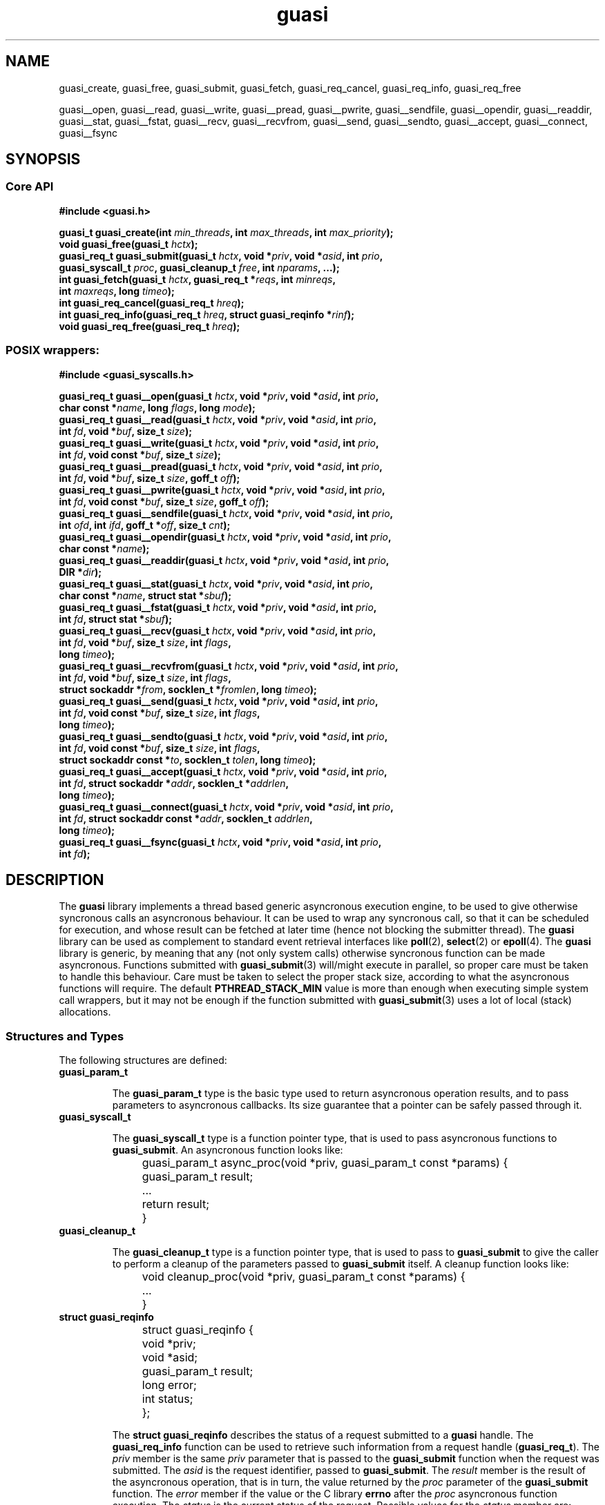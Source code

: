 .\"
.\"  guasi by Davide Libenzi (generic userspace async syscall implementation)
.\"  Copyright (C) 2003  Davide Libenzi
.\"
.\"  This library is free software; you can redistribute it and/or
.\"  modify it under the terms of the GNU Lesser General Public
.\"  License as published by the Free Software Foundation; either
.\"  version 2.1 of the License, or (at your option) any later version.
.\"
.\"  This library is distributed in the hope that it will be useful,
.\"  but WITHOUT ANY WARRANTY; without even the implied warranty of
.\"  MERCHANTABILITY or FITNESS FOR A PARTICULAR PURPOSE.  See the GNU
.\"  Lesser General Public License for more details.
.\"
.\"  You should have received a copy of the GNU Lesser General Public
.\"  License along with this library; if not, write to the Free Software
.\"  Foundation, Inc., 59 Temple Place, Suite 330, Boston, MA  02111-1307  USA
.\"
.\"  Davide Libenzi <davidel@xmailserver.org>
.\"
.na
.TH guasi 3 "0.25" "GNU" "Generic Userspace Async Syscall Implementation"
.SH NAME

guasi_create, guasi_free, guasi_submit, guasi_fetch, guasi_req_cancel,
guasi_req_info, guasi_req_free

guasi__open, guasi__read, guasi__write, guasi__pread, guasi__pwrite,
guasi__sendfile, guasi__opendir, guasi__readdir, guasi__stat, guasi__fstat,
guasi__recv, guasi__recvfrom, guasi__send, guasi__sendto, guasi__accept,
guasi__connect, guasi__fsync


.SH SYNOPSIS
.SS Core API

.nf
.B #include <guasi.h>
.sp
.BI "guasi_t guasi_create(int " min_threads ", int " max_threads ", int " max_priority ");"
.nl
.BI "void guasi_free(guasi_t " hctx ");"
.nl
.BI "guasi_req_t guasi_submit(guasi_t " hctx ", void *" priv ", void *" asid ", int " prio ","
.BI "                         guasi_syscall_t " proc ", guasi_cleanup_t " free ", int " nparams ", ...);"
.nl
.BI "int guasi_fetch(guasi_t " hctx ", guasi_req_t *" reqs ", int " minreqs ","
.BI "                int " maxreqs ", long " timeo ");"
.nl
.BI "int guasi_req_cancel(guasi_req_t " hreq ");"
.nl
.BI "int guasi_req_info(guasi_req_t " hreq ", struct guasi_reqinfo *" rinf ");"
.nl
.BI "void guasi_req_free(guasi_req_t " hreq ");"
.nl

.SS POSIX wrappers:

.nf
.B #include <guasi_syscalls.h>
.sp
.BI "guasi_req_t guasi__open(guasi_t " hctx ", void *" priv ", void *" asid ", int " prio ","
.BI "                        char const *" name ", long " flags ", long " mode ");"
.nl
.BI "guasi_req_t guasi__read(guasi_t " hctx ", void *" priv ", void *" asid ", int " prio ","
.BI "                        int " fd ", void *" buf ", size_t " size ");"
.nl
.BI "guasi_req_t guasi__write(guasi_t " hctx ", void *" priv ", void *" asid ", int " prio ","
.BI "                         int " fd ", void const *" buf ", size_t " size ");"
.nl
.BI "guasi_req_t guasi__pread(guasi_t " hctx ", void *" priv ", void *" asid ", int " prio ","
.BI "                          int " fd ", void *" buf ", size_t " size ", goff_t " off ");"
.nl
.BI "guasi_req_t guasi__pwrite(guasi_t " hctx ", void *" priv ", void *" asid ", int " prio ","
.BI "                          int " fd ", void const *" buf ", size_t " size ", goff_t " off ");"
.nl
.BI "guasi_req_t guasi__sendfile(guasi_t " hctx ", void *" priv ", void *" asid ", int " prio ","
.BI "                            int " ofd ", int " ifd ", goff_t *" off ", size_t " cnt ");"
.nl
.BI "guasi_req_t guasi__opendir(guasi_t " hctx ", void *" priv ", void *" asid ", int " prio ","
.BI "                           char const *" name ");"
.nl
.BI "guasi_req_t guasi__readdir(guasi_t " hctx ", void *" priv ", void *" asid ", int " prio ","
.BI "                           DIR *" dir ");"
.nl
.BI "guasi_req_t guasi__stat(guasi_t " hctx ", void *" priv ", void *" asid ", int " prio ","
.BI "                        char const *" name ", struct stat *" sbuf ");"
.nl
.BI "guasi_req_t guasi__fstat(guasi_t " hctx ", void *" priv ", void *" asid ", int " prio ","
.BI "                         int " fd ", struct stat *" sbuf ");"
.nl
.BI "guasi_req_t guasi__recv(guasi_t " hctx ", void *" priv ", void *" asid ", int " prio ","
.BI "                        int " fd ", void *" buf ", size_t " size ", int " flags ","
.BI "                        long " timeo ");"
.nl
.BI "guasi_req_t guasi__recvfrom(guasi_t " hctx ", void *" priv ", void *" asid ", int " prio ","
.BI "                            int " fd ", void *" buf ", size_t " size ", int " flags ","
.BI "                            struct sockaddr *" from ", socklen_t *" fromlen ", long " timeo ");"
.nl
.BI "guasi_req_t guasi__send(guasi_t " hctx ", void *" priv ", void *" asid ", int " prio ","
.BI "                        int " fd ", void const *" buf ", size_t " size ", int " flags ","
.BI "                        long " timeo ");"
.nl
.BI "guasi_req_t guasi__sendto(guasi_t " hctx ", void *" priv ", void *" asid ", int " prio ","
.BI "                          int " fd ", void const *" buf ", size_t " size ", int " flags ","
.BI "                          struct sockaddr const *" to ", socklen_t " tolen ", long " timeo ");"
.nl
.BI "guasi_req_t guasi__accept(guasi_t " hctx ", void *" priv ", void *" asid ", int " prio ","
.BI "                          int " fd ", struct sockaddr *" addr ", socklen_t *" addrlen ","
.BI "                          long " timeo ");"
.nl
.BI "guasi_req_t guasi__connect(guasi_t " hctx ", void *" priv ", void *" asid ", int " prio ","
.BI "                           int " fd ", struct sockaddr const *" addr ", socklen_t " addrlen ","
.BI "                           long " timeo ");"
.nl
.BI "guasi_req_t guasi__fsync(guasi_t " hctx ", void *" priv ", void *" asid ", int " prio ","
.BI "                         int " fd ");"
.nl

.SH DESCRIPTION
The
.B guasi
library implements a thread based generic asyncronous execution engine, to be
used to give otherwise syncronous calls an asyncronous behaviour. It can be
used to wrap any syncronous call, so that it can be scheduled for execution,
and whose result can be fetched at later time (hence not blocking the
submitter thread). The
.B guasi
library can be used as complement to standard event retrieval interfaces like
.BR poll "(2), " select (2)
or
.BR epoll (4).
The
.B guasi
library is generic, by meaning that any (not only system calls) otherwise
syncronous function can be made asyncronous.
Functions submitted with
.BR guasi_submit (3)
will/might execute in parallel, so proper care must be taken to handle this behaviour.
Care must be taken to select the proper stack size, according to what the
asyncronous functions will require.
The default
.B PTHREAD_STACK_MIN
value is more than enough when executing simple system call wrappers, but it may not
be enough if the function submitted with
.BR guasi_submit (3)
uses a lot of local (stack) allocations.

.SS Structures and Types
The following structures are defined:
.TP
.BI guasi_param_t

The
.B guasi_param_t
type is the basic type used to return asyncronous operation results, and to
pass parameters to asyncronous callbacks. Its size guarantee that a pointer
can be safely passed through it.

.TP
.BI guasi_syscall_t

The
.B guasi_syscall_t
type is a function pointer type, that is used to pass asyncronous functions to
.BR guasi_submit .
An asyncronous function looks like:

.nf
	guasi_param_t async_proc(void *priv, guasi_param_t const *params) {
		guasi_param_t result;
		
		...
		return result;
	}
.fi

.TP
.B guasi_cleanup_t

The
.B guasi_cleanup_t
type is a function pointer type, that is used to pass to
.B guasi_submit
to give the caller to perform a cleanup of the parameters passed to
.B guasi_submit
itself.
A cleanup function looks like:

.nf
	void cleanup_proc(void *priv, guasi_param_t const *params) {
		...
	}
.fi


.TP
.BI "struct guasi_reqinfo"

.nf
	struct guasi_reqinfo {
		void *priv;
		void *asid;
		guasi_param_t result;
		long error;
		int status;
	};
.fi

The
.B "struct guasi_reqinfo"
describes the status of a request submitted to a
.B guasi
handle. The
.B guasi_req_info
function can be used to retrieve such information from a request handle
.RB "(" guasi_req_t ")."
The
.I priv
member is the same
.I priv
parameter that is passed to the
.B guasi_submit
function when the request was submitted. The
.I asid
is the request identifier, passed to
.BR guasi_submit .
The
.I result
member is the result of the asyncronous operation, that is in turn, the value
returned by the
.I proc
parameter of the
.B guasi_submit
function. The
.I error
member if the value or the C library
.B errno
after the
.I proc
asyncronous function execution. The
.I status
is the current status of the request. Possible values for the
.I status
member are:
.br
.RS 16
.TP
.B GUASI_STATUS_PENDING
The request has still to be dequeued.

.TP
.B GUASI_STATUS_ACTIVE
The request is executing.

.TP
.B GUASI_STATUS_COMPLETE
The request has completed.

.TP
.B GUASI_STATUS_CANCELED
The request has been canceled.

.RE
.IP
The
.I result
and
.I error
members are undefined until the request
.I status
reaches the
.B GUASI_STATUS_COMPLETE
value.


.SS Functions (Core API)
The following functions are defined:
.TP
.BI "guasi_t guasi_create(int " min_threads ", int " max_threads ", int " max_priority ");"

The
.B guasi_create
function creates a
.B guasi
handle to be used as a gateway for all the following
.B guasi
operations. The
.I min_threads
parameter specifies the minimum number of threads to be used in the
.B guasi
thread pool, and the
.I max_threads
parameter specifies the maximum number of threads (zero means unlimited).
Since
.B guasi
requests can have different priorities, the
.I max_priority
parameter specifies the number of priorities that the new
.B guasi
handle must support.
The function returns the new
.B guasi
handle if succeeded, or
.B NULL
if failed.

.TP
.BI "void guasi_free(guasi_t " hctx ");"

The
.B guasi_free
function frees all the resources associated with the
.B guasi
handle passed in
.IR hctx .

.TP
.BI "guasi_req_t guasi_submit(guasi_t " hctx ", void *" priv ", void *" asid ", int " prio ","
.BI "                         guasi_syscall_t " proc ", guasi_cleanup_t " free ", int " nparams ", ...);"

The
.B guasi_submit
function submits a new request to the
.B guasi
handle passed in
.IR hctx .
The
.I priv
parameter is an opaque value that is passed as is to the
.I proc
asyncronous function. The
.I free
function, if not
.BR NULL ","
will be called to give the caler the chance to cleanup the parameters.
The
.I asid
is a cookie that identifies the request, and is returned by the
.B guasi_req_info
function, inside the
.B "struct guasi_reqinfo"
strcture. The priority of the request is passed in the
.I prio
parameter, that should range from 0 to
.RI "(" max_priority
- 1). The
.I nparams
parameter specifies the number of arguments that follows and that will be
passed to the
.I proc
asyncronous function.
The function returns a request handle if succeeded, or
.B NULL
if failed.

.TP
.BI "int guasi_fetch(guasi_t " hctx ", guasi_req_t *" reqs ", int " minreqs ","
.BI "                int " maxreqs ", long " timeo ");"

The
.B guasi_fetch
function retrieves completed requests from the
.B guasi
handle passed in
.IR hctx .
Not less than
.IR minreqs ","
and up to
.I maxreqs
requests are retrieved, and stored inside the
.I reqs
pointer. The
.I timeo
represent a maximum time (in milliseconds) to wait for some request to complete.
If
.I timeo
is negative, the wait for completed requests will not have a time limit.
The function returns the number of completed requests, or a negative
number in case of error.

.TP
.BI "int guasi_req_cancel(guasi_req_t " hreq ");"

The
.B guasi_req_cancel
function cancels a pending request specified in the
.I hreq
parameter. The function returns the current status of the request, or a
negative number in case of error.
A canceled request will be available at the next
.BR guasi_fetch ()
call, with
.BR guasi_req_info ()
returning the proper status. If the reported status is
.BR GUASI_STATUS_CANCELED ","
it means that the request has been canceled before having the chance to be
executed. If the reported status is
.BR GUASI_STATUS_COMPLETE ","
the caller should check the
.I error
member of the
.B "struct guasi_reqinfo"
structure to see if the request has fully completed before we canceled, or
if if has been interrupted while executing (in which case
.I error
should hold the
.B EINTR
value - at least for system call wrappers).

.TP
.BI "int guasi_req_info(guasi_req_t " hreq ", struct guasi_reqinfo *" rinf ");"

The
.B guasi_req_info
functions retrieves information about the request passed in the
.I hreq
parameter. The request information will be stored inside the
.I rinf
.B "struct guasi_reqinfo"
pointer.
The function returns 0 is case of success, or a negative number in case of error.

.TP
.BI "void guasi_req_free(guasi_req_t " hreq ");"

The
.B guasi_req_free
function frees all the resources associated with the request handle passed in
.IR hreq .
A request can be freed only after it has been returned by the
.BR guasi_fetch ()
function.

.SS Functions (POSIX wrappers)

All the POSIX wrappers functions implemented by
.BR guasi ,
map to the corresponding POSIX function in terms of parameters and result type.
Some networking functions can have an extra
.I timeo
parameter, that can be used to specify a timeout (in milliseconds) for
the operation.

.SH PERFORMANCE

One software that allows you to compare
.B guasi
performance with other kinds of asyncronous I/O providers, is
.BR FIO ":"

.B http://freshmeat.net/projects/fio/

Performance results of
.B guasi
against
.B libaio
using
.B FIO
are reported in this page:

.B http://www.xmailserver.org/guasi-libaio-fio.html

.SH NOTES
The following notes applies to the
.B guasi
library usage:
.TP
.B Linux and NPTL

When using
.B guasi
on a Linux system using NPTL (thread library), the maximum number of threads
is limited to about 350 on a 32 bit system with a 3G/1G split. This because
NPTL reserves a 8MB VM area (default stack reservation) for each thread stack.
Using
.BR ulimit (sh)
it is possible to reduce the stack area to a lower value, hence allowing an
higher number of threads to be created. The command is:

.nf
	$ ulimit -s NN
.fi

Where
.I NN
is the number of KB to be reserved for the stack. Something around 64 should be
enough for most applications.

.SH LICENSE
This library is free software; you can redistribute it and/or
modify it under the terms of the GNU Lesser General Public
License as published by the Free Software Foundation; either
version 2.1 of the License, or (at your option) any later version.
A copy of the license is available at:

.BR http://www.gnu.org/copyleft/lesser.html

.SH AUTHOR
Developed by Davide Libenzi
.RB < davidel@xmailserver.org >

.SH AVAILABILITY
The latest version of the
.B guasi
library can be found at:

.BR http://www.xmailserver.org/guasi-lib.html

.SH BUGS
There are no known bugs.  Bug reports and comments to Davide Libenzi
.RB < davidel@xmailserver.org >

